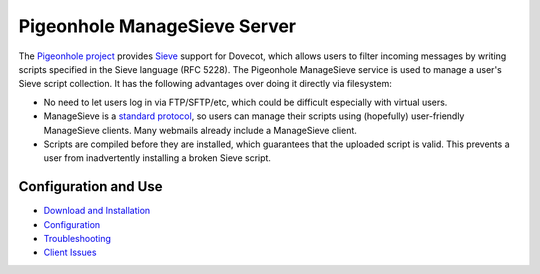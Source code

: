 .. _pigeonhole_managesieve_server:

==============================
Pigeonhole ManageSieve Server
==============================

The `Pigeonhole project <https://wiki.dovecot.org/Pigeonhole>`_ provides `Sieve
<http://sieve.info/>`_ support for Dovecot, which allows users to filter
incoming messages by writing scripts specified in the Sieve language (RFC
5228). The Pigeonhole ManageSieve service is used to manage a user's Sieve
script collection. It has the following advantages over doing it directly via
filesystem:

* No need to let users log in via FTP/SFTP/etc, which could be difficult
  especially with virtual users.
* ManageSieve is a `standard protocol <https://tools.ietf.org/html/rfc5804>`_,
  so users can manage their scripts using (hopefully) user-friendly ManageSieve
  clients. Many webmails already include a ManageSieve client.
* Scripts are compiled before they are installed, which guarantees that the
  uploaded script is valid. This prevents a user from inadvertently installing
  a broken Sieve script.

Configuration and Use
=====================

* `Download and Installation
  <https://wiki.dovecot.org/Pigeonhole/Installation>`_
* `Configuration
  <https://wiki.dovecot.org/Pigeonhole/ManageSieve/Configuration>`_
* `Troubleshooting
  <https://wiki.dovecot.org/Pigeonhole/ManageSieve/Troubleshooting>`_
* `Client Issues <https://wiki.dovecot.org/Pigeonhole/ManageSieve/Clients>`_
